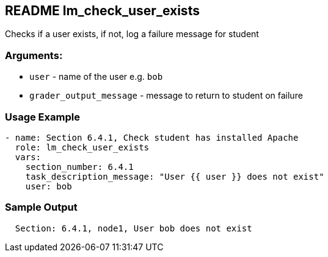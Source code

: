 == README lm_check_user_exists

Checks if a user exists, if not, log a failure message for student

=== Arguments:

* `user` - name of the user e.g. `bob`
* `grader_output_message` - message to return to student on failure 


=== Usage Example

[source,yaml]
----
- name: Section 6.4.1, Check student has installed Apache
  role: lm_check_user_exists
  vars:
    section_number: 6.4.1
    task_description_message: "User {{ user }} does not exist"
    user: bob
----

=== Sample Output

[source,bash]
----
  Section: 6.4.1, node1, User bob does not exist
----
